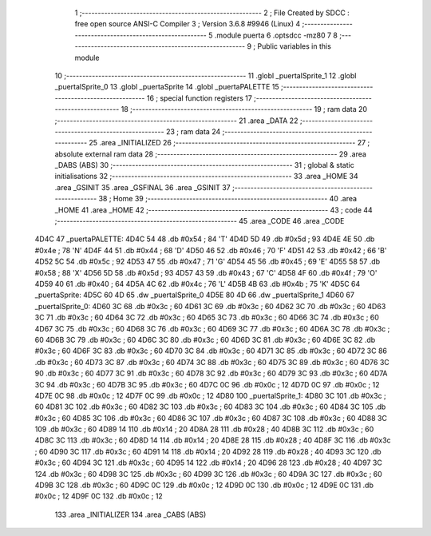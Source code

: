                               1 ;--------------------------------------------------------
                              2 ; File Created by SDCC : free open source ANSI-C Compiler
                              3 ; Version 3.6.8 #9946 (Linux)
                              4 ;--------------------------------------------------------
                              5 	.module puerta
                              6 	.optsdcc -mz80
                              7 	
                              8 ;--------------------------------------------------------
                              9 ; Public variables in this module
                             10 ;--------------------------------------------------------
                             11 	.globl _puertalSprite_1
                             12 	.globl _puertalSprite_0
                             13 	.globl _puertaSprite
                             14 	.globl _puertaPALETTE
                             15 ;--------------------------------------------------------
                             16 ; special function registers
                             17 ;--------------------------------------------------------
                             18 ;--------------------------------------------------------
                             19 ; ram data
                             20 ;--------------------------------------------------------
                             21 	.area _DATA
                             22 ;--------------------------------------------------------
                             23 ; ram data
                             24 ;--------------------------------------------------------
                             25 	.area _INITIALIZED
                             26 ;--------------------------------------------------------
                             27 ; absolute external ram data
                             28 ;--------------------------------------------------------
                             29 	.area _DABS (ABS)
                             30 ;--------------------------------------------------------
                             31 ; global & static initialisations
                             32 ;--------------------------------------------------------
                             33 	.area _HOME
                             34 	.area _GSINIT
                             35 	.area _GSFINAL
                             36 	.area _GSINIT
                             37 ;--------------------------------------------------------
                             38 ; Home
                             39 ;--------------------------------------------------------
                             40 	.area _HOME
                             41 	.area _HOME
                             42 ;--------------------------------------------------------
                             43 ; code
                             44 ;--------------------------------------------------------
                             45 	.area _CODE
                             46 	.area _CODE
   4D4C                      47 _puertaPALETTE:
   4D4C 54                   48 	.db #0x54	; 84	'T'
   4D4D 5D                   49 	.db #0x5d	; 93
   4D4E 4E                   50 	.db #0x4e	; 78	'N'
   4D4F 44                   51 	.db #0x44	; 68	'D'
   4D50 46                   52 	.db #0x46	; 70	'F'
   4D51 42                   53 	.db #0x42	; 66	'B'
   4D52 5C                   54 	.db #0x5c	; 92
   4D53 47                   55 	.db #0x47	; 71	'G'
   4D54 45                   56 	.db #0x45	; 69	'E'
   4D55 58                   57 	.db #0x58	; 88	'X'
   4D56 5D                   58 	.db #0x5d	; 93
   4D57 43                   59 	.db #0x43	; 67	'C'
   4D58 4F                   60 	.db #0x4f	; 79	'O'
   4D59 40                   61 	.db #0x40	; 64
   4D5A 4C                   62 	.db #0x4c	; 76	'L'
   4D5B 4B                   63 	.db #0x4b	; 75	'K'
   4D5C                      64 _puertaSprite:
   4D5C 60 4D                65 	.dw _puertalSprite_0
   4D5E 80 4D                66 	.dw _puertalSprite_1
   4D60                      67 _puertalSprite_0:
   4D60 3C                   68 	.db #0x3c	; 60
   4D61 3C                   69 	.db #0x3c	; 60
   4D62 3C                   70 	.db #0x3c	; 60
   4D63 3C                   71 	.db #0x3c	; 60
   4D64 3C                   72 	.db #0x3c	; 60
   4D65 3C                   73 	.db #0x3c	; 60
   4D66 3C                   74 	.db #0x3c	; 60
   4D67 3C                   75 	.db #0x3c	; 60
   4D68 3C                   76 	.db #0x3c	; 60
   4D69 3C                   77 	.db #0x3c	; 60
   4D6A 3C                   78 	.db #0x3c	; 60
   4D6B 3C                   79 	.db #0x3c	; 60
   4D6C 3C                   80 	.db #0x3c	; 60
   4D6D 3C                   81 	.db #0x3c	; 60
   4D6E 3C                   82 	.db #0x3c	; 60
   4D6F 3C                   83 	.db #0x3c	; 60
   4D70 3C                   84 	.db #0x3c	; 60
   4D71 3C                   85 	.db #0x3c	; 60
   4D72 3C                   86 	.db #0x3c	; 60
   4D73 3C                   87 	.db #0x3c	; 60
   4D74 3C                   88 	.db #0x3c	; 60
   4D75 3C                   89 	.db #0x3c	; 60
   4D76 3C                   90 	.db #0x3c	; 60
   4D77 3C                   91 	.db #0x3c	; 60
   4D78 3C                   92 	.db #0x3c	; 60
   4D79 3C                   93 	.db #0x3c	; 60
   4D7A 3C                   94 	.db #0x3c	; 60
   4D7B 3C                   95 	.db #0x3c	; 60
   4D7C 0C                   96 	.db #0x0c	; 12
   4D7D 0C                   97 	.db #0x0c	; 12
   4D7E 0C                   98 	.db #0x0c	; 12
   4D7F 0C                   99 	.db #0x0c	; 12
   4D80                     100 _puertalSprite_1:
   4D80 3C                  101 	.db #0x3c	; 60
   4D81 3C                  102 	.db #0x3c	; 60
   4D82 3C                  103 	.db #0x3c	; 60
   4D83 3C                  104 	.db #0x3c	; 60
   4D84 3C                  105 	.db #0x3c	; 60
   4D85 3C                  106 	.db #0x3c	; 60
   4D86 3C                  107 	.db #0x3c	; 60
   4D87 3C                  108 	.db #0x3c	; 60
   4D88 3C                  109 	.db #0x3c	; 60
   4D89 14                  110 	.db #0x14	; 20
   4D8A 28                  111 	.db #0x28	; 40
   4D8B 3C                  112 	.db #0x3c	; 60
   4D8C 3C                  113 	.db #0x3c	; 60
   4D8D 14                  114 	.db #0x14	; 20
   4D8E 28                  115 	.db #0x28	; 40
   4D8F 3C                  116 	.db #0x3c	; 60
   4D90 3C                  117 	.db #0x3c	; 60
   4D91 14                  118 	.db #0x14	; 20
   4D92 28                  119 	.db #0x28	; 40
   4D93 3C                  120 	.db #0x3c	; 60
   4D94 3C                  121 	.db #0x3c	; 60
   4D95 14                  122 	.db #0x14	; 20
   4D96 28                  123 	.db #0x28	; 40
   4D97 3C                  124 	.db #0x3c	; 60
   4D98 3C                  125 	.db #0x3c	; 60
   4D99 3C                  126 	.db #0x3c	; 60
   4D9A 3C                  127 	.db #0x3c	; 60
   4D9B 3C                  128 	.db #0x3c	; 60
   4D9C 0C                  129 	.db #0x0c	; 12
   4D9D 0C                  130 	.db #0x0c	; 12
   4D9E 0C                  131 	.db #0x0c	; 12
   4D9F 0C                  132 	.db #0x0c	; 12
                            133 	.area _INITIALIZER
                            134 	.area _CABS (ABS)
